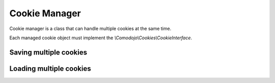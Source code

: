 Cookie Manager
==============

Cookie manager is a class that can handle multiple cookies at the same time.

Each managed cookie object must implement the `\\Comodojo\\Cookies\\CookieInterface`.

Saving multiple cookies
-----------------------

.. code-block:: php
   :linenos:

    <?php

    use \Comodojo\Cookies\Cookie;
    use \Comodojo\Cookies\CookieManager;

    // create two different cookies
    $first_cookie = new Cookie('first_cookie');
    $second_cookie = new Cookie('second_cookie');

    // init the manager
    $manager = new CookieManager();

    // add cookies to the manager
    $manager
        ->add($first_cookie)
        ->add($second_cookie);

    // save them all
    $result = $manager->save();

Loading multiple cookies
------------------------

.. code-block:: php
   :linenos:

    <?php

    use \Comodojo\Cookies\Cookie;
    use \Comodojo\Cookies\CookieManager;

    // create two different cookies
    $first_cookie = new Cookie('first_cookie');
    $second_cookie = new Cookie('second_cookie');

    // init the manager
    $manager = new CookieManager();

    // add cookies to the manager
    $manager
        ->add($first_cookie)
        ->add($second_cookie);

    // load cookies and retrieve contents
    $result = $manager->load()->getValues();
